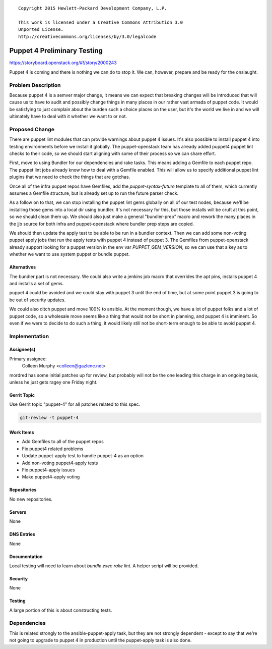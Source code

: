 ::

  Copyright 2015 Hewlett-Packard Development Company, L.P.

  This work is licensed under a Creative Commons Attribution 3.0
  Unported License.
  http://creativecommons.org/licenses/by/3.0/legalcode


============================
Puppet 4 Preliminary Testing
============================

https://storyboard.openstack.org/#!/story/2000243

Puppet 4 is coming and there is nothing we can do to stop it. We can, however,
prepare and be ready for the onslaught.

Problem Description
===================

Because puppet 4 is a semver major change, it means we can expect that breaking
changes will be introduced that will cause us to have to audit and possibly
change things in many places in our rather vast armada of puppet code. It would
be satisfying to just complain about the burden such a choice places on the
user, but it's the world we live in and we will ultimately have to deal with
it whether we want to or not.

Proposed Change
===============

There are puppet lint modules that can provide warnings about puppet 4
issues. It's also possible to install puppet 4 into testing environments
before we install it globally. The puppet-openstack team has already added
puppet4 puppet lint checks to their code, so we should start aligning with
some of their process so we can share effort.

First, move to using Bundler for our dependencies and rake tasks. This means
adding a Gemfile to each puppet repo. The puppet lint jobs already know how
to deal with a Gemfile enabled. This will allow us to specify additional
puppet lint plugins that we need to check the things that are gotchas.

Once all of the infra puppet repos have Gemfiles, add the `puppet-syntax-future`
template to all of them, which currently assumes a Gemfile structure, but is
already set up to run the future parser check.

As a follow on to that, we can stop installing the puppet lint gems globally
on all of our test nodes, because we'll be installing those gems into a local
dir using bundler. It's not necessary for this, but those installs will be
cruft at this point, so we should clean them up.  We should also just make a
general "bundler-prep" macro and rework the many places in the jjb source for
both infra and puppet-openstack where bundler prep steps are copied.

We should then update the apply test to be able to be run in a bundler context.
Then we can add some non-voting puppet apply jobs that run the apply tests with
puppet 4 instead of puppet 3. The Gemfiles from puppet-openstack already
support looking for a puppet version in the env var `PUPPET_GEM_VERSION`,
so we can use that a key as to whether we want to use system puppet or bundle
puppet.

Alternatives
------------

The bundler part is not necessary. We could also write a jenkins job macro
that overrides the apt pins, installs puppet 4 and installs a set of gems.

puppet 4 could be avoided and we could stay with puppet 3 until the end of time,
but at some point puppet 3 is going to be out of security updates.

We could also ditch puppet and move 100% to ansible. At the moment though, we
have a lot of puppet folks and a lot of puppet code, so a wholesale move seems
like a thing that would not be short in planning, and puppet 4 is imminent. So
even if we were to decide to do such a thing, it would likely still not be
short-term enough to be able to avoid puppet 4.

Implementation
==============

Assignee(s)
-----------

Primary assignee:
  Colleen Murphy <colleen@gazlene.net>

mordred has some initial patches up for review, but probably will not be the
one leading this charge in an ongoing basis, unless he just gets ragey one
Friday night.

Gerrit Topic
------------

Use Gerrit topic "puppet-4" for all patches related to this spec.

.. code-block:: bash

    git-review -t puppet-4

Work Items
----------

* Add Gemfiles to all of the puppet repos
* Fix puppet4 related problems
* Update puppet-apply test to handle puppet-4 as an option
* Add non-voting puppet4-apply tests
* Fix puppet4-apply issues
* Make puppet4-apply voting

Repositories
------------

No new repositories.

Servers
-------

None

DNS Entries
-----------

None

Documentation
-------------

Local testing will need to learn about `bundle exec rake lint`. A helper
script will be provided.

Security
--------

None

Testing
-------

A large portion of this is about constructing tests.

Dependencies
============

This is related strongly to the ansible-puppet-apply task, but they are
not strongly dependent - except to say that we're not going to upgrade to
puppet 4 in production until the puppet-apply task is also done.
